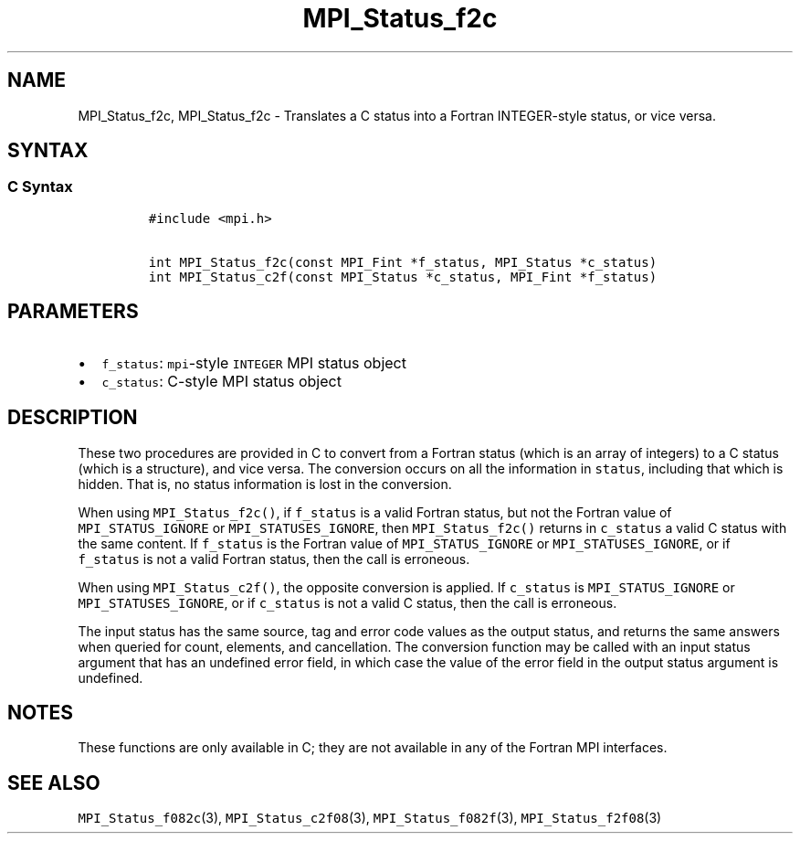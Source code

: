 .\" Automatically generated by Pandoc 2.5
.\"
.TH "MPI_Status_f2c" "3" "" "2022\-10\-24" "Open MPI"
.hy
.SH NAME
.PP
MPI_Status_f2c, MPI_Status_f2c \- Translates a C status into a Fortran
INTEGER\-style status, or vice versa.
.SH SYNTAX
.SS C Syntax
.IP
.nf
\f[C]
#include <mpi.h>

int MPI_Status_f2c(const MPI_Fint *f_status, MPI_Status *c_status)
int MPI_Status_c2f(const MPI_Status *c_status, MPI_Fint *f_status)
\f[R]
.fi
.SH PARAMETERS
.IP \[bu] 2
\f[C]f_status\f[R]: \f[C]mpi\f[R]\-style \f[C]INTEGER\f[R] MPI status
object
.IP \[bu] 2
\f[C]c_status\f[R]: C\-style MPI status object
.SH DESCRIPTION
.PP
These two procedures are provided in C to convert from a Fortran status
(which is an array of integers) to a C status (which is a structure),
and vice versa.
The conversion occurs on all the information in \f[C]status\f[R],
including that which is hidden.
That is, no status information is lost in the conversion.
.PP
When using \f[C]MPI_Status_f2c()\f[R], if \f[C]f_status\f[R] is a valid
Fortran status, but not the Fortran value of \f[C]MPI_STATUS_IGNORE\f[R]
or \f[C]MPI_STATUSES_IGNORE\f[R], then \f[C]MPI_Status_f2c()\f[R]
returns in \f[C]c_status\f[R] a valid C status with the same content.
If \f[C]f_status\f[R] is the Fortran value of
\f[C]MPI_STATUS_IGNORE\f[R] or \f[C]MPI_STATUSES_IGNORE\f[R], or if
\f[C]f_status\f[R] is not a valid Fortran status, then the call is
erroneous.
.PP
When using \f[C]MPI_Status_c2f()\f[R], the opposite conversion is
applied.
If \f[C]c_status\f[R] is \f[C]MPI_STATUS_IGNORE\f[R] or
\f[C]MPI_STATUSES_IGNORE\f[R], or if \f[C]c_status\f[R] is not a valid C
status, then the call is erroneous.
.PP
The input status has the same source, tag and error code values as the
output status, and returns the same answers when queried for count,
elements, and cancellation.
The conversion function may be called with an input status argument that
has an undefined error field, in which case the value of the error field
in the output status argument is undefined.
.SH NOTES
.PP
These functions are only available in C; they are not available in any
of the Fortran MPI interfaces.
.SH SEE ALSO
.PP
\f[C]MPI_Status_f082c\f[R](3), \f[C]MPI_Status_c2f08\f[R](3),
\f[C]MPI_Status_f082f\f[R](3), \f[C]MPI_Status_f2f08\f[R](3)
